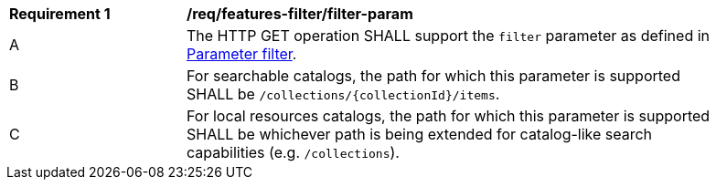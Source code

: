 [[req_record-filter_filter-param]]
[width="90%",cols="2,6a"]
|===
^|*Requirement {counter:req-id}* |*/req/features-filter/filter-param*
^|A |The HTTP GET operation SHALL support the `filter` parameter as defined in https://portal.ogc.org/files/96288#filter-param[Parameter filter].
^|B |For searchable catalogs, the path for which this parameter is supported SHALL be `/collections/{collectionId}/items`.
^|C |For local resources catalogs, the path for which this parameter is supported SHALL be whichever path is being extended for catalog-like search capabilities (e.g. `/collections`).
|===
